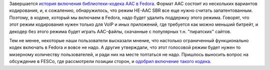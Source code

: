 .. title: Завершение истории с включением AAC-кодека в Fedora
.. slug: zavershenie-istorii-s-vkliucheniem-aac-kodeka-v-fedora
.. date: 2018-01-14 12:14:21 UTC+03:00
.. tags: aac, codec, legal, патенты
.. category: 
.. link: 
.. description: 
.. type: text
.. author: Peter Lemenkov

Завершается `история включения библиотеки-кодека AAC в Fedora
</posts/aac-kodek-vkliuchaiut-v-fedora/>`_. Формат AAC состоит из нескольких
вариантов кодирования, и, к сожалению, обнаружилось, что режим HE-AAC SBR все
еще нужно считать запатентованным. Поэтому, в кодеке, который мы включаем в
Fedora, надо будет удалить поддержку этого режима. Говорят, что этот режим
кодирования нужен только для VoIP и иных приложений, где
требуется как можно меньший битрейт, и декодер без этого режима будет играть
AAC-файлы, скачанные с популярных т.н. "пиратских" сайтов.

Тем не менее, некоторые наши пользователи высказали мнение, что настолько
ограниченный функционально кодек включать в Fedora и вовсе не надо. А другие
утверждали, что этот голосовой режим будет нужен то мизерному количеству
пользователей, и ради них на месте топтаться не надо. Пришлось выносить вопрос
на обсуждение в FESCo, где рассмотрели позиции сторон, и `одобрил включение
такого кодека <https://pagure.io/fesco/issue/1808>`_. 
